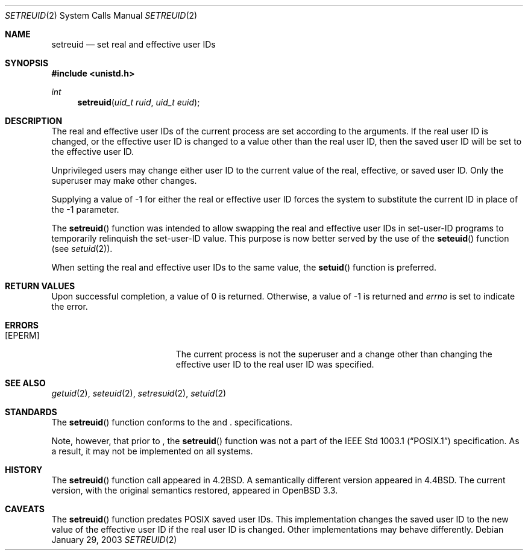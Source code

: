 .\"	$OpenBSD: src/lib/libc/sys/setreuid.2,v 1.3 2003/06/02 20:18:39 millert Exp $
.\"
.\" Copyright (c) 1980, 1991, 1993, 1994
.\"	The Regents of the University of California.  All rights reserved.
.\"
.\" Redistribution and use in source and binary forms, with or without
.\" modification, are permitted provided that the following conditions
.\" are met:
.\" 1. Redistributions of source code must retain the above copyright
.\"    notice, this list of conditions and the following disclaimer.
.\" 2. Redistributions in binary form must reproduce the above copyright
.\"    notice, this list of conditions and the following disclaimer in the
.\"    documentation and/or other materials provided with the distribution.
.\" 3. Neither the name of the University nor the names of its contributors
.\"    may be used to endorse or promote products derived from this software
.\"    without specific prior written permission.
.\"
.\" THIS SOFTWARE IS PROVIDED BY THE REGENTS AND CONTRIBUTORS ``AS IS'' AND
.\" ANY EXPRESS OR IMPLIED WARRANTIES, INCLUDING, BUT NOT LIMITED TO, THE
.\" IMPLIED WARRANTIES OF MERCHANTABILITY AND FITNESS FOR A PARTICULAR PURPOSE
.\" ARE DISCLAIMED.  IN NO EVENT SHALL THE REGENTS OR CONTRIBUTORS BE LIABLE
.\" FOR ANY DIRECT, INDIRECT, INCIDENTAL, SPECIAL, EXEMPLARY, OR CONSEQUENTIAL
.\" DAMAGES (INCLUDING, BUT NOT LIMITED TO, PROCUREMENT OF SUBSTITUTE GOODS
.\" OR SERVICES; LOSS OF USE, DATA, OR PROFITS; OR BUSINESS INTERRUPTION)
.\" HOWEVER CAUSED AND ON ANY THEORY OF LIABILITY, WHETHER IN CONTRACT, STRICT
.\" LIABILITY, OR TORT (INCLUDING NEGLIGENCE OR OTHERWISE) ARISING IN ANY WAY
.\" OUT OF THE USE OF THIS SOFTWARE, EVEN IF ADVISED OF THE POSSIBILITY OF
.\" SUCH DAMAGE.
.\"
.\"      @(#)setreuid.2	8.2 (Berkeley) 4/16/94
.\"
.Dd January 29, 2003
.Dt SETREUID 2
.Os
.Sh NAME
.Nm setreuid
.Nd set real and effective user IDs
.Sh SYNOPSIS
.Fd #include <unistd.h>
.Ft int
.Fn setreuid "uid_t ruid" "uid_t euid"
.Sh DESCRIPTION
The real and effective user IDs of the
current process are set according to the arguments.
If the real user ID is changed, or the effective user ID is changed
to a value other than the real user ID, then the saved user ID will
be set to the effective user ID.
.Pp
Unprivileged users may change either user ID to the current value
of the real, effective, or saved user ID.
Only the superuser may make other changes.
.Pp
Supplying a value of -1 for either the real or effective
user ID forces the system to substitute the current
ID in place of the -1 parameter.
.Pp
The
.Fn setreuid
function was intended to allow swapping the real and
effective user IDs in set-user-ID programs to temporarily relinquish
the set-user-ID value.
This purpose is now better served by the use of the
.Fn seteuid
function (see
.Xr setuid 2 ) .
.Pp
When setting the real and effective user IDs to the same value, the
.Fn setuid
function is preferred.
.Sh RETURN VALUES
Upon successful completion, a value of 0 is returned.
Otherwise, a value of -1 is returned and
.Va errno
is set to indicate the error.
.Sh ERRORS
.Bl -tag -width Er
.It Bq Er EPERM
The current process is not the superuser and a change
other than changing the effective user ID to the real user ID
was specified.
.El
.Sh SEE ALSO
.Xr getuid 2 ,
.Xr seteuid 2 ,
.Xr setresuid 2 ,
.Xr setuid 2
.Sh STANDARDS
The
.Fn setreuid
function conforms to the
.St -p1003.1-01
and
.St -xpg4.3 .
specifications.
.Pp
Note, however, that prior to
.St -p1003.1-01 ,
the
.Fn setreuid
function was not a part of the
.St -p1003.1
specification.
As a result, it may not be implemented on all systems.
.Sh HISTORY
The
.Fn setreuid
function call appeared in
.Bx 4.2 .
A semantically different version appeared in
.Bx 4.4 .
The current version, with the original semantics restored, appeared in
.Ox 3.3 .
.Sh CAVEATS
The
.Fn setreuid
function predates
.Tn POSIX
saved user IDs.
This implementation changes the saved user ID to the new value of
the effective user ID if the real user ID is changed.
Other implementations may behave differently.
